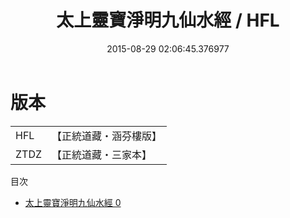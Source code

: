 #+TITLE: 太上靈寶淨明九仙水經 / HFL

#+DATE: 2015-08-29 02:06:45.376977
* 版本
 |       HFL|【正統道藏・涵芬樓版】|
 |      ZTDZ|【正統道藏・三家本】|
目次
 - [[file:KR5e0010_000.txt][太上靈寶淨明九仙水經 0]]
